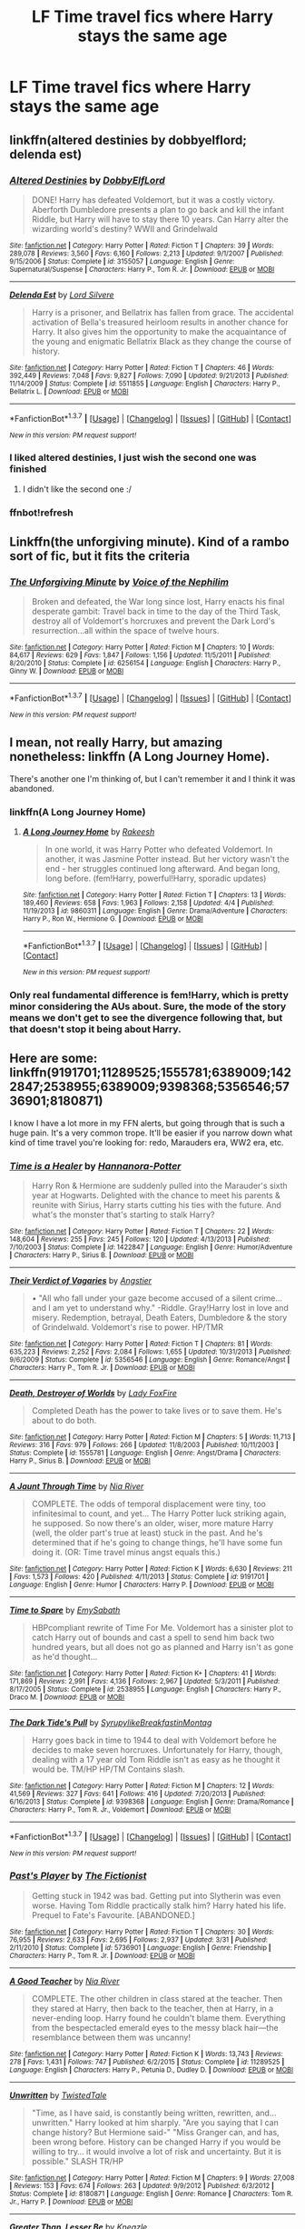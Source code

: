 #+TITLE: LF Time travel fics where Harry stays the same age

* LF Time travel fics where Harry stays the same age
:PROPERTIES:
:Author: Healergirl2
:Score: 18
:DateUnix: 1463630257.0
:DateShort: 2016-May-19
:FlairText: Request
:END:

** linkffn(altered destinies by dobbyelflord; delenda est)
:PROPERTIES:
:Author: Manicial
:Score: 11
:DateUnix: 1463633939.0
:DateShort: 2016-May-19
:END:

*** [[http://www.fanfiction.net/s/3155057/1/][*/Altered Destinies/*]] by [[https://www.fanfiction.net/u/1077111/DobbyElfLord][/DobbyElfLord/]]

#+begin_quote
  DONE! Harry has defeated Voldemort, but it was a costly victory. Aberforth Dumbledore presents a plan to go back and kill the infant Riddle, but Harry will have to stay there 10 years. Can Harry alter the wizarding world's destiny? WWII and Grindelwald
#+end_quote

^{/Site/: [[http://www.fanfiction.net/][fanfiction.net]] *|* /Category/: Harry Potter *|* /Rated/: Fiction T *|* /Chapters/: 39 *|* /Words/: 289,078 *|* /Reviews/: 3,560 *|* /Favs/: 6,160 *|* /Follows/: 2,213 *|* /Updated/: 9/1/2007 *|* /Published/: 9/15/2006 *|* /Status/: Complete *|* /id/: 3155057 *|* /Language/: English *|* /Genre/: Supernatural/Suspense *|* /Characters/: Harry P., Tom R. Jr. *|* /Download/: [[http://www.p0ody-files.com/ff_to_ebook/ffn-bot/index.php?id=3155057&source=ff&filetype=epub][EPUB]] or [[http://www.p0ody-files.com/ff_to_ebook/ffn-bot/index.php?id=3155057&source=ff&filetype=mobi][MOBI]]}

--------------

[[http://www.fanfiction.net/s/5511855/1/][*/Delenda Est/*]] by [[https://www.fanfiction.net/u/116880/Lord-Silvere][/Lord Silvere/]]

#+begin_quote
  Harry is a prisoner, and Bellatrix has fallen from grace. The accidental activation of Bella's treasured heirloom results in another chance for Harry. It also gives him the opportunity to make the acquaintance of the young and enigmatic Bellatrix Black as they change the course of history.
#+end_quote

^{/Site/: [[http://www.fanfiction.net/][fanfiction.net]] *|* /Category/: Harry Potter *|* /Rated/: Fiction T *|* /Chapters/: 46 *|* /Words/: 392,449 *|* /Reviews/: 7,048 *|* /Favs/: 9,827 *|* /Follows/: 7,090 *|* /Updated/: 9/21/2013 *|* /Published/: 11/14/2009 *|* /Status/: Complete *|* /id/: 5511855 *|* /Language/: English *|* /Characters/: Harry P., Bellatrix L. *|* /Download/: [[http://www.p0ody-files.com/ff_to_ebook/ffn-bot/index.php?id=5511855&source=ff&filetype=epub][EPUB]] or [[http://www.p0ody-files.com/ff_to_ebook/ffn-bot/index.php?id=5511855&source=ff&filetype=mobi][MOBI]]}

--------------

*FanfictionBot*^{1.3.7} *|* [[[https://github.com/tusing/reddit-ffn-bot/wiki/Usage][Usage]]] | [[[https://github.com/tusing/reddit-ffn-bot/wiki/Changelog][Changelog]]] | [[[https://github.com/tusing/reddit-ffn-bot/issues/][Issues]]] | [[[https://github.com/tusing/reddit-ffn-bot/][GitHub]]] | [[[https://www.reddit.com/message/compose?to=%2Fu%2Ftusing][Contact]]]

^{/New in this version: PM request support!/}
:PROPERTIES:
:Author: FanfictionBot
:Score: 3
:DateUnix: 1463634111.0
:DateShort: 2016-May-19
:END:


*** I liked altered destinies, I just wish the second one was finished
:PROPERTIES:
:Author: notwhereyouare
:Score: 2
:DateUnix: 1463686973.0
:DateShort: 2016-May-20
:END:

**** I didn't like the second one :/
:PROPERTIES:
:Author: Manicial
:Score: 1
:DateUnix: 1463707415.0
:DateShort: 2016-May-20
:END:


*** ffnbot!refresh
:PROPERTIES:
:Author: Manicial
:Score: 1
:DateUnix: 1463634047.0
:DateShort: 2016-May-19
:END:


** Linkffn(the unforgiving minute). Kind of a rambo sort of fic, but it fits the criteria
:PROPERTIES:
:Author: Seeker0fTruth
:Score: 8
:DateUnix: 1463636573.0
:DateShort: 2016-May-19
:END:

*** [[http://www.fanfiction.net/s/6256154/1/][*/The Unforgiving Minute/*]] by [[https://www.fanfiction.net/u/1508866/Voice-of-the-Nephilim][/Voice of the Nephilim/]]

#+begin_quote
  Broken and defeated, the War long since lost, Harry enacts his final desperate gambit: Travel back in time to the day of the Third Task, destroy all of Voldemort's horcruxes and prevent the Dark Lord's resurrection...all within the space of twelve hours.
#+end_quote

^{/Site/: [[http://www.fanfiction.net/][fanfiction.net]] *|* /Category/: Harry Potter *|* /Rated/: Fiction M *|* /Chapters/: 10 *|* /Words/: 84,617 *|* /Reviews/: 629 *|* /Favs/: 1,847 *|* /Follows/: 1,156 *|* /Updated/: 11/5/2011 *|* /Published/: 8/20/2010 *|* /Status/: Complete *|* /id/: 6256154 *|* /Language/: English *|* /Characters/: Harry P., Ginny W. *|* /Download/: [[http://www.p0ody-files.com/ff_to_ebook/ffn-bot/index.php?id=6256154&source=ff&filetype=epub][EPUB]] or [[http://www.p0ody-files.com/ff_to_ebook/ffn-bot/index.php?id=6256154&source=ff&filetype=mobi][MOBI]]}

--------------

*FanfictionBot*^{1.3.7} *|* [[[https://github.com/tusing/reddit-ffn-bot/wiki/Usage][Usage]]] | [[[https://github.com/tusing/reddit-ffn-bot/wiki/Changelog][Changelog]]] | [[[https://github.com/tusing/reddit-ffn-bot/issues/][Issues]]] | [[[https://github.com/tusing/reddit-ffn-bot/][GitHub]]] | [[[https://www.reddit.com/message/compose?to=%2Fu%2Ftusing][Contact]]]

^{/New in this version: PM request support!/}
:PROPERTIES:
:Author: FanfictionBot
:Score: 1
:DateUnix: 1463636589.0
:DateShort: 2016-May-19
:END:


** I mean, not really Harry, but amazing nonetheless: linkffn (A Long Journey Home).

There's another one I'm thinking of, but I can't remember it and I think it was abandoned.
:PROPERTIES:
:Author: midasgoldentouch
:Score: 7
:DateUnix: 1463631898.0
:DateShort: 2016-May-19
:END:

*** linkffn(A Long Journey Home)
:PROPERTIES:
:Author: AGrainOfDust
:Score: 2
:DateUnix: 1463700994.0
:DateShort: 2016-May-20
:END:

**** [[http://www.fanfiction.net/s/9860311/1/][*/A Long Journey Home/*]] by [[https://www.fanfiction.net/u/236698/Rakeesh][/Rakeesh/]]

#+begin_quote
  In one world, it was Harry Potter who defeated Voldemort. In another, it was Jasmine Potter instead. But her victory wasn't the end - her struggles continued long afterward. And began long, long before. (fem!Harry, powerful!Harry, sporadic updates)
#+end_quote

^{/Site/: [[http://www.fanfiction.net/][fanfiction.net]] *|* /Category/: Harry Potter *|* /Rated/: Fiction T *|* /Chapters/: 13 *|* /Words/: 189,460 *|* /Reviews/: 658 *|* /Favs/: 1,963 *|* /Follows/: 2,158 *|* /Updated/: 4/4 *|* /Published/: 11/19/2013 *|* /id/: 9860311 *|* /Language/: English *|* /Genre/: Drama/Adventure *|* /Characters/: Harry P., Ron W., Hermione G. *|* /Download/: [[http://www.p0ody-files.com/ff_to_ebook/ffn-bot/index.php?id=9860311&source=ff&filetype=epub][EPUB]] or [[http://www.p0ody-files.com/ff_to_ebook/ffn-bot/index.php?id=9860311&source=ff&filetype=mobi][MOBI]]}

--------------

*FanfictionBot*^{1.3.7} *|* [[[https://github.com/tusing/reddit-ffn-bot/wiki/Usage][Usage]]] | [[[https://github.com/tusing/reddit-ffn-bot/wiki/Changelog][Changelog]]] | [[[https://github.com/tusing/reddit-ffn-bot/issues/][Issues]]] | [[[https://github.com/tusing/reddit-ffn-bot/][GitHub]]] | [[[https://www.reddit.com/message/compose?to=%2Fu%2Ftusing][Contact]]]

^{/New in this version: PM request support!/}
:PROPERTIES:
:Author: FanfictionBot
:Score: 1
:DateUnix: 1463701012.0
:DateShort: 2016-May-20
:END:


*** Only real fundamental difference is fem!Harry, which is pretty minor considering the AUs about. Sure, the mode of the story means we don't get to see the divergence following that, but that doesn't stop it being about Harry.
:PROPERTIES:
:Score: 2
:DateUnix: 1463741368.0
:DateShort: 2016-May-20
:END:


** Here are some: linkffn(9191701;11289525;1555781;6389009;1422847;2538955;6389009;9398368;5356546;5736901;8180871)

I know I have a lot more in my FFN alerts, but going through that is such a huge pain. It's a very common trope. It'll be easier if you narrow down what kind of time travel you're looking for: redo, Marauders era, WW2 era, etc.
:PROPERTIES:
:Author: Selofain
:Score: 6
:DateUnix: 1463641724.0
:DateShort: 2016-May-19
:END:

*** [[http://www.fanfiction.net/s/1422847/1/][*/Time is a Healer/*]] by [[https://www.fanfiction.net/u/416453/Hannanora-Potter][/Hannanora-Potter/]]

#+begin_quote
  Harry Ron & Hermione are suddenly pulled into the Marauder's sixth year at Hogwarts. Delighted with the chance to meet his parents & reunite with Sirius, Harry starts cutting his ties with the future. And what's the monster that's starting to stalk Harry?
#+end_quote

^{/Site/: [[http://www.fanfiction.net/][fanfiction.net]] *|* /Category/: Harry Potter *|* /Rated/: Fiction T *|* /Chapters/: 22 *|* /Words/: 148,604 *|* /Reviews/: 255 *|* /Favs/: 245 *|* /Follows/: 120 *|* /Updated/: 4/13/2013 *|* /Published/: 7/10/2003 *|* /Status/: Complete *|* /id/: 1422847 *|* /Language/: English *|* /Genre/: Humor/Adventure *|* /Characters/: Harry P., Sirius B. *|* /Download/: [[http://www.p0ody-files.com/ff_to_ebook/ffn-bot/index.php?id=1422847&source=ff&filetype=epub][EPUB]] or [[http://www.p0ody-files.com/ff_to_ebook/ffn-bot/index.php?id=1422847&source=ff&filetype=mobi][MOBI]]}

--------------

[[http://www.fanfiction.net/s/5356546/1/][*/Their Verdict of Vagaries/*]] by [[https://www.fanfiction.net/u/2070109/Angstier][/Angstier/]]

#+begin_quote
  • "All who fall under your gaze become accused of a silent crime... and I am yet to understand why." -Riddle. Gray!Harry lost in love and misery. Redemption, betrayal, Death Eaters, Dumbledore & the story of Grindelwald. Voldemort's rise to power. HP/TMR
#+end_quote

^{/Site/: [[http://www.fanfiction.net/][fanfiction.net]] *|* /Category/: Harry Potter *|* /Rated/: Fiction T *|* /Chapters/: 81 *|* /Words/: 635,223 *|* /Reviews/: 2,252 *|* /Favs/: 2,084 *|* /Follows/: 1,655 *|* /Updated/: 10/31/2013 *|* /Published/: 9/6/2009 *|* /Status/: Complete *|* /id/: 5356546 *|* /Language/: English *|* /Genre/: Romance/Angst *|* /Characters/: Harry P., Tom R. Jr. *|* /Download/: [[http://www.p0ody-files.com/ff_to_ebook/ffn-bot/index.php?id=5356546&source=ff&filetype=epub][EPUB]] or [[http://www.p0ody-files.com/ff_to_ebook/ffn-bot/index.php?id=5356546&source=ff&filetype=mobi][MOBI]]}

--------------

[[http://www.fanfiction.net/s/1555781/1/][*/Death, Destroyer of Worlds/*]] by [[https://www.fanfiction.net/u/145155/Lady-FoxFire][/Lady FoxFire/]]

#+begin_quote
  Completed Death has the power to take lives or to save them. He's about to do both.
#+end_quote

^{/Site/: [[http://www.fanfiction.net/][fanfiction.net]] *|* /Category/: Harry Potter *|* /Rated/: Fiction M *|* /Chapters/: 5 *|* /Words/: 11,713 *|* /Reviews/: 316 *|* /Favs/: 979 *|* /Follows/: 266 *|* /Updated/: 11/8/2003 *|* /Published/: 10/11/2003 *|* /Status/: Complete *|* /id/: 1555781 *|* /Language/: English *|* /Genre/: Angst/Drama *|* /Characters/: Harry P., Sirius B. *|* /Download/: [[http://www.p0ody-files.com/ff_to_ebook/ffn-bot/index.php?id=1555781&source=ff&filetype=epub][EPUB]] or [[http://www.p0ody-files.com/ff_to_ebook/ffn-bot/index.php?id=1555781&source=ff&filetype=mobi][MOBI]]}

--------------

[[http://www.fanfiction.net/s/9191701/1/][*/A Jaunt Through Time/*]] by [[https://www.fanfiction.net/u/780029/Nia-River][/Nia River/]]

#+begin_quote
  COMPLETE. The odds of temporal displacement were tiny, too infinitesimal to count, and yet... The Harry Potter luck striking again, he supposed. So now there's an older, wiser, more mature Harry (well, the older part's true at least) stuck in the past. And he's determined that if he's going to change things, he'll have some fun doing it. (OR: Time travel minus angst equals this.)
#+end_quote

^{/Site/: [[http://www.fanfiction.net/][fanfiction.net]] *|* /Category/: Harry Potter *|* /Rated/: Fiction K *|* /Words/: 6,630 *|* /Reviews/: 211 *|* /Favs/: 1,573 *|* /Follows/: 420 *|* /Published/: 4/11/2013 *|* /Status/: Complete *|* /id/: 9191701 *|* /Language/: English *|* /Genre/: Humor *|* /Characters/: Harry P. *|* /Download/: [[http://www.p0ody-files.com/ff_to_ebook/ffn-bot/index.php?id=9191701&source=ff&filetype=epub][EPUB]] or [[http://www.p0ody-files.com/ff_to_ebook/ffn-bot/index.php?id=9191701&source=ff&filetype=mobi][MOBI]]}

--------------

[[http://www.fanfiction.net/s/2538955/1/][*/Time to Spare/*]] by [[https://www.fanfiction.net/u/731373/EmySabath][/EmySabath/]]

#+begin_quote
  HBPcompliant rewrite of Time For Me. Voldemort has a sinister plot to catch Harry out of bounds and cast a spell to send him back two hundred years, but all does not go as planned and Harry isn't as gone as he'd thought...
#+end_quote

^{/Site/: [[http://www.fanfiction.net/][fanfiction.net]] *|* /Category/: Harry Potter *|* /Rated/: Fiction K+ *|* /Chapters/: 41 *|* /Words/: 171,869 *|* /Reviews/: 2,991 *|* /Favs/: 4,136 *|* /Follows/: 2,967 *|* /Updated/: 5/3/2011 *|* /Published/: 8/17/2005 *|* /Status/: Complete *|* /id/: 2538955 *|* /Language/: English *|* /Characters/: Harry P., Draco M. *|* /Download/: [[http://www.p0ody-files.com/ff_to_ebook/ffn-bot/index.php?id=2538955&source=ff&filetype=epub][EPUB]] or [[http://www.p0ody-files.com/ff_to_ebook/ffn-bot/index.php?id=2538955&source=ff&filetype=mobi][MOBI]]}

--------------

[[http://www.fanfiction.net/s/9398368/1/][*/The Dark Tide's Pull/*]] by [[https://www.fanfiction.net/u/1354095/SyrupylikeBreakfastinMontag][/SyrupylikeBreakfastinMontag/]]

#+begin_quote
  Harry goes back in time to 1944 to deal with Voldemort before he decides to make seven horcruxes. Unfortunately for Harry, though, dealing with a 17 year old Tom Riddle isn't as easy as he thought it would be. TM/HP HP/TM Contains slash.
#+end_quote

^{/Site/: [[http://www.fanfiction.net/][fanfiction.net]] *|* /Category/: Harry Potter *|* /Rated/: Fiction M *|* /Chapters/: 12 *|* /Words/: 41,569 *|* /Reviews/: 327 *|* /Favs/: 641 *|* /Follows/: 416 *|* /Updated/: 7/20/2013 *|* /Published/: 6/16/2013 *|* /Status/: Complete *|* /id/: 9398368 *|* /Language/: English *|* /Genre/: Drama/Romance *|* /Characters/: Harry P., Tom R. Jr., Voldemort *|* /Download/: [[http://www.p0ody-files.com/ff_to_ebook/ffn-bot/index.php?id=9398368&source=ff&filetype=epub][EPUB]] or [[http://www.p0ody-files.com/ff_to_ebook/ffn-bot/index.php?id=9398368&source=ff&filetype=mobi][MOBI]]}

--------------

*FanfictionBot*^{1.3.7} *|* [[[https://github.com/tusing/reddit-ffn-bot/wiki/Usage][Usage]]] | [[[https://github.com/tusing/reddit-ffn-bot/wiki/Changelog][Changelog]]] | [[[https://github.com/tusing/reddit-ffn-bot/issues/][Issues]]] | [[[https://github.com/tusing/reddit-ffn-bot/][GitHub]]] | [[[https://www.reddit.com/message/compose?to=%2Fu%2Ftusing][Contact]]]

^{/New in this version: PM request support!/}
:PROPERTIES:
:Author: FanfictionBot
:Score: 2
:DateUnix: 1463641814.0
:DateShort: 2016-May-19
:END:


*** [[http://www.fanfiction.net/s/5736901/1/][*/Past's Player/*]] by [[https://www.fanfiction.net/u/2227840/The-Fictionist][/The Fictionist/]]

#+begin_quote
  Getting stuck in 1942 was bad. Getting put into Slytherin was even worse. Having Tom Riddle practically stalk him? Harry hated his life. Prequel to Fate's Favourite. [ABANDONED.]
#+end_quote

^{/Site/: [[http://www.fanfiction.net/][fanfiction.net]] *|* /Category/: Harry Potter *|* /Rated/: Fiction T *|* /Chapters/: 30 *|* /Words/: 76,955 *|* /Reviews/: 2,633 *|* /Favs/: 2,695 *|* /Follows/: 2,937 *|* /Updated/: 3/31 *|* /Published/: 2/11/2010 *|* /Status/: Complete *|* /id/: 5736901 *|* /Language/: English *|* /Genre/: Friendship *|* /Characters/: Harry P., Tom R. Jr. *|* /Download/: [[http://www.p0ody-files.com/ff_to_ebook/ffn-bot/index.php?id=5736901&source=ff&filetype=epub][EPUB]] or [[http://www.p0ody-files.com/ff_to_ebook/ffn-bot/index.php?id=5736901&source=ff&filetype=mobi][MOBI]]}

--------------

[[http://www.fanfiction.net/s/11289525/1/][*/A Good Teacher/*]] by [[https://www.fanfiction.net/u/780029/Nia-River][/Nia River/]]

#+begin_quote
  COMPLETE. The other children in class stared at the teacher. Then they stared at Harry, then back to the teacher, then at Harry, in a never-ending loop. Harry found he couldn't blame them. Everything from the bespectacled emerald eyes to the messy black hair---the resemblance between them was uncanny!
#+end_quote

^{/Site/: [[http://www.fanfiction.net/][fanfiction.net]] *|* /Category/: Harry Potter *|* /Rated/: Fiction K *|* /Words/: 13,743 *|* /Reviews/: 278 *|* /Favs/: 1,431 *|* /Follows/: 747 *|* /Published/: 6/2/2015 *|* /Status/: Complete *|* /id/: 11289525 *|* /Language/: English *|* /Characters/: Harry P., Petunia D., Dudley D. *|* /Download/: [[http://www.p0ody-files.com/ff_to_ebook/ffn-bot/index.php?id=11289525&source=ff&filetype=epub][EPUB]] or [[http://www.p0ody-files.com/ff_to_ebook/ffn-bot/index.php?id=11289525&source=ff&filetype=mobi][MOBI]]}

--------------

[[http://www.fanfiction.net/s/8180871/1/][*/Unwritten/*]] by [[https://www.fanfiction.net/u/1845949/TwistedTale][/TwistedTale/]]

#+begin_quote
  "Time, as I have said, is constantly being written, rewritten, and... unwritten." Harry looked at him sharply. "Are you saying that I can change history? But Hermione said-" "Miss Granger can, and has, been wrong before. History can be changed Harry if you would be willing to try... it would involve a lot of risk and uncertainty. But it is possible." SLASH TR/HP
#+end_quote

^{/Site/: [[http://www.fanfiction.net/][fanfiction.net]] *|* /Category/: Harry Potter *|* /Rated/: Fiction M *|* /Chapters/: 9 *|* /Words/: 27,008 *|* /Reviews/: 153 *|* /Favs/: 674 *|* /Follows/: 263 *|* /Updated/: 9/9/2012 *|* /Published/: 6/3/2012 *|* /Status/: Complete *|* /id/: 8180871 *|* /Language/: English *|* /Genre/: Romance *|* /Characters/: Tom R. Jr., Harry P. *|* /Download/: [[http://www.p0ody-files.com/ff_to_ebook/ffn-bot/index.php?id=8180871&source=ff&filetype=epub][EPUB]] or [[http://www.p0ody-files.com/ff_to_ebook/ffn-bot/index.php?id=8180871&source=ff&filetype=mobi][MOBI]]}

--------------

[[http://www.fanfiction.net/s/6389009/1/][*/Greater Than, Lesser Be/*]] by [[https://www.fanfiction.net/u/42364/Kneazle][/Kneazle/]]

#+begin_quote
  Harry and his friends ingested love potions; great - he could deal with that. But knowing that he found this out before and the people he trusted sent him back in time without his memory, to relive his past, again and again? Not this time if he had anything to say!
#+end_quote

^{/Site/: [[http://www.fanfiction.net/][fanfiction.net]] *|* /Category/: Harry Potter *|* /Rated/: Fiction M *|* /Chapters/: 5 *|* /Words/: 52,841 *|* /Reviews/: 441 *|* /Favs/: 1,754 *|* /Follows/: 719 *|* /Updated/: 7/9/2011 *|* /Published/: 10/10/2010 *|* /Status/: Complete *|* /id/: 6389009 *|* /Language/: English *|* /Genre/: Adventure/Drama *|* /Characters/: Harry P., Remus L. *|* /Download/: [[http://www.p0ody-files.com/ff_to_ebook/ffn-bot/index.php?id=6389009&source=ff&filetype=epub][EPUB]] or [[http://www.p0ody-files.com/ff_to_ebook/ffn-bot/index.php?id=6389009&source=ff&filetype=mobi][MOBI]]}

--------------

*FanfictionBot*^{1.3.7} *|* [[[https://github.com/tusing/reddit-ffn-bot/wiki/Usage][Usage]]] | [[[https://github.com/tusing/reddit-ffn-bot/wiki/Changelog][Changelog]]] | [[[https://github.com/tusing/reddit-ffn-bot/issues/][Issues]]] | [[[https://github.com/tusing/reddit-ffn-bot/][GitHub]]] | [[[https://www.reddit.com/message/compose?to=%2Fu%2Ftusing][Contact]]]

^{/New in this version: PM request support!/}
:PROPERTIES:
:Author: FanfictionBot
:Score: 2
:DateUnix: 1463641818.0
:DateShort: 2016-May-19
:END:


*** Would you possibly have any other time travel tmr/hp fics that you could recommend? It seems that I've fallen into a dry spell after reading everything that I could get my hands on and am unable to find any right now.
:PROPERTIES:
:Author: yourdarklady
:Score: 1
:DateUnix: 1463704221.0
:DateShort: 2016-May-20
:END:

**** I have a ton in my FFN alerts, pretty much all of which are abandoned, at this point. But you've probably seen the ones on FFN, yeah?

Here are the ones I pulled from my AO3 bookmarks: linkao3(3361343;1167247;1182538;1814704;12725)

A warning about A Single Love- it does contain noncon (of the potion sort) and psuedo-incest, but something about this fic calls to me. I really like this one.
:PROPERTIES:
:Author: Selofain
:Score: 1
:DateUnix: 1463722623.0
:DateShort: 2016-May-20
:END:

***** [[http://archiveofourown.org/works/3361343][*/A Lesson in Defense/*]] by [[http://archiveofourown.org/users/thecrimsonmonarch/pseuds/thecrimsonmonarch][/thecrimsonmonarch/]]

#+begin_quote
  Maybe they were destined to always be obsessed with each other.
#+end_quote

^{/Site/: [[http://www.archiveofourown.org/][Archive of Our Own]] *|* /Fandom/: Harry Potter - J. K. Rowling *|* /Published/: 2015-02-15 *|* /Words/: 1785 *|* /Chapters/: 1/1 *|* /Comments/: 60 *|* /Kudos/: 498 *|* /Bookmarks/: 77 *|* /Hits/: 4030 *|* /ID/: 3361343 *|* /Download/: [[http://archiveofourown.org/downloads/th/thecrimsonmonarch/3361343/A%20Lesson%20in%20Defense.epub?updated_at=1437423971][EPUB]] or [[http://archiveofourown.org/downloads/th/thecrimsonmonarch/3361343/A%20Lesson%20in%20Defense.mobi?updated_at=1437423971][MOBI]]}

--------------

[[http://archiveofourown.org/works/1814704][*/"Boyfriends" Works, Too/*]] by [[http://archiveofourown.org/users/egwenechapters/pseuds/egwenechapters][/egwenechapters/]]

#+begin_quote
  Tom Riddle is in sixth year Potions, when Harry Potter bursts in. They get to know each other and find that they have a lot in common.
#+end_quote

^{/Site/: [[http://www.archiveofourown.org/][Archive of Our Own]] *|* /Fandom/: Harry Potter - J. K. Rowling *|* /Published/: 2014-06-20 *|* /Words/: 2054 *|* /Chapters/: 1/1 *|* /Comments/: 42 *|* /Kudos/: 843 *|* /Bookmarks/: 97 *|* /Hits/: 12714 *|* /ID/: 1814704 *|* /Download/: [[http://archiveofourown.org/downloads/eg/egwenechapters/1814704/Boyfriends%20Works%20Too.epub?updated_at=1403301704][EPUB]] or [[http://archiveofourown.org/downloads/eg/egwenechapters/1814704/Boyfriends%20Works%20Too.mobi?updated_at=1403301704][MOBI]]}

--------------

[[http://archiveofourown.org/works/1182538][*/Suffer the children/*]] by [[http://archiveofourown.org/users/d_aia/pseuds/d_aia][/d_aia/]]

#+begin_quote
  Harry gets sent into an alternate reality where he is asked to solve the mistery of the Chamber of Secrets. But Harry doesn't want only that, he wants to change the world. Or at least to give Tom Riddle a chance.
#+end_quote

^{/Site/: [[http://www.archiveofourown.org/][Archive of Our Own]] *|* /Fandom/: Harry Potter - J. K. Rowling *|* /Published/: 2014-02-13 *|* /Completed/: 2014-02-24 *|* /Words/: 22481 *|* /Chapters/: 5/5 *|* /Comments/: 98 *|* /Kudos/: 629 *|* /Bookmarks/: 133 *|* /Hits/: 10548 *|* /ID/: 1182538 *|* /Download/: [[http://archiveofourown.org/downloads/d_/d_aia/1182538/Suffer%20the%20children.epub?updated_at=1408474763][EPUB]] or [[http://archiveofourown.org/downloads/d_/d_aia/1182538/Suffer%20the%20children.mobi?updated_at=1408474763][MOBI]]}

--------------

[[http://archiveofourown.org/works/1167247][*/Secrets/*]] by [[http://archiveofourown.org/users/underxmyxumbrella/pseuds/rightonthelimit][/rightonthelimit (underxmyxumbrella)/]]

#+begin_quote
  The first time Tom saw him he hardly took notice of the boy and looking back on it, that was rather silly.
#+end_quote

^{/Site/: [[http://www.archiveofourown.org/][Archive of Our Own]] *|* /Fandom/: Harry Potter - J. K. Rowling *|* /Published/: 2014-02-03 *|* /Words/: 8954 *|* /Chapters/: 1/1 *|* /Comments/: 41 *|* /Kudos/: 750 *|* /Bookmarks/: 121 *|* /Hits/: 19258 *|* /ID/: 1167247 *|* /Download/: [[http://archiveofourown.org/downloads/ri/rightonthelimit/1167247/Secrets.epub?updated_at=1451225889][EPUB]] or [[http://archiveofourown.org/downloads/ri/rightonthelimit/1167247/Secrets.mobi?updated_at=1451225889][MOBI]]}

--------------

[[http://archiveofourown.org/works/12725][*/A Single Love/*]] by [[http://archiveofourown.org/users/Vera_DragonMuse/pseuds/Vera][/Vera (Vera_DragonMuse)/]]

#+begin_quote
  Nature versus Nurture. If Tom had been raised by Harry instead would he have grown up to be Lord Voldemort?
#+end_quote

^{/Site/: [[http://www.archiveofourown.org/][Archive of Our Own]] *|* /Fandom/: Harry Potter - Rowling *|* /Published/: 2005-06-16 *|* /Words/: 22505 *|* /Chapters/: 1/1 *|* /Comments/: 36 *|* /Kudos/: 645 *|* /Bookmarks/: 189 *|* /Hits/: 12665 *|* /ID/: 12725 *|* /Download/: [[http://archiveofourown.org/downloads/Ve/Vera/12725/A%20Single%20Love.epub?updated_at=1387627658][EPUB]] or [[http://archiveofourown.org/downloads/Ve/Vera/12725/A%20Single%20Love.mobi?updated_at=1387627658][MOBI]]}

--------------

*FanfictionBot*^{1.3.7} *|* [[[https://github.com/tusing/reddit-ffn-bot/wiki/Usage][Usage]]] | [[[https://github.com/tusing/reddit-ffn-bot/wiki/Changelog][Changelog]]] | [[[https://github.com/tusing/reddit-ffn-bot/issues/][Issues]]] | [[[https://github.com/tusing/reddit-ffn-bot/][GitHub]]] | [[[https://www.reddit.com/message/compose?to=%2Fu%2Ftusing][Contact]]]

^{/New in this version: PM request support!/}
:PROPERTIES:
:Author: FanfictionBot
:Score: 1
:DateUnix: 1463722677.0
:DateShort: 2016-May-20
:END:


** You mean he doesn't get younger by time traveling?
:PROPERTIES:
:Author: howtopleaseme
:Score: 2
:DateUnix: 1463638704.0
:DateShort: 2016-May-19
:END:


** There was one I read that was Harry/Daphne where they go back in time and become bounty hunters so they can be hired as extra security for the triwizard. I can't quite remember the title but I think it had something to do with "Django" and I think that's what Harry changed his name to.
:PROPERTIES:
:Author: JK2137
:Score: 1
:DateUnix: 1463773743.0
:DateShort: 2016-May-21
:END:
